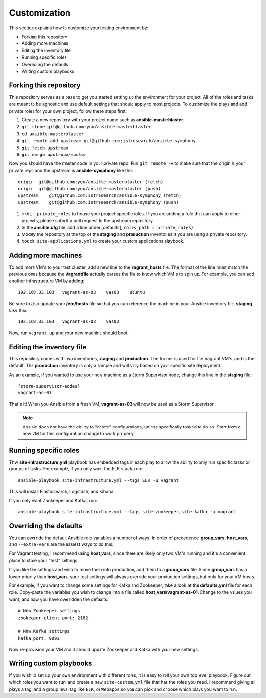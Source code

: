 Customization
=============

This section explains how to customize your testing environment by:

- Forking this repository
- Adding more machines
- Editing the inventory file
- Running specific roles
- Overriding the defaults
- Writing custom playbooks

Forking this repository
-----------------------

This repository serves as a base to get you started setting up the environment for your project.  All of the roles and tasks are meant to be agnostic and use default settings that should apply to most projects.  To customize the plays and add private roles for your own project, follow these steps first:

#. Create a new repository with your project name such as **ansible-masterblaster**.
#. ``git clone git@github.com:you/ansible-masterblaster``
#. ``cd ansible-masterblaster``
#. ``git remote add upstream git@github.com:istresearch/ansible-symphony``
#. ``git fetch upstream``
#. ``git merge upstream/master``

Now you should have the master code in your private repo.  Run ``git remote -v`` to make sure that the origin is your private repo and the upstream is **ansible-symphony** like this::
    
    origin  git@github.com:you/ansible-masterblaster (fetch)
    origin  git@github.com:you/ansible-masterblaster (push)
    upstream    git@github.com:istresearch/ansible-symphony (fetch)
    upstream    git@github.com:istresearch/ansible-symphony (push)

#. ``mkdir private_roles`` to house your project specific roles.  If you are adding a role that can apply to other projects, please submit a pull request to the upstream repository.
#. In the **ansible.cfg** file, add a line under [defaults], ``roles_path = private_roles/``
#. Modify the repository at the top of the **staging** and **production** inventories if you are using a private repository.
#. ``touch site-applications.yml`` to create your custom applications playbook.

Adding more machines
--------------------

To add more VM's to your test cluster, add a new line to the **vagrant_hosts** file.  The format of the line must match the previous ones because the **Vagrantfile** actually parses the file to know which VM's to spin up.  For example, you can add another infrastructure VM by adding::

    192.168.33.103   vagrant-as-03    vas03    ubuntu

Be sure to also update your **/etc/hosts** file so that you can reference the machine in your Ansible inventory file, **staging**.  Like this::

    192.168.33.103   vagrant-as-03    vas03

Now, run ``vagrant up`` and your new machine should boot.

Editing the inventory file
--------------------------

This repository comes with two inventories, **staging** and  **production**.  The former is used for the Vagrant VM's, and is the default.  The **production** inventory is only a sample and will vary based on your specific site deployment.

As an example, if you wanted to use your new machine as a Storm Supervisor node, change this line in the **staging** file::

    [storm-supervisor-nodes]
    vagrant-as-03

That's it!  When you Ansible from a fresh VM, **vagrant-as-03** will now be used as a Storm Supervisor.

.. note:: Ansible does not have the ability to "delete" configurations, unless specifically tasked to do so.  Start from a new VM for this configuration change to work properly.

Running specific roles
----------------------

Thw **site-infrastructure.yml** playbook has embedded tags in each play to allow the ability to only run specific tasks or groups of tasks.  For example, if you only want the ELK stack, run::

    ansible-playbook site-infrastructure.yml --tags ELK -u vagrant

This will install Elasticsearch, Logstash, and Kibana.

If you only want Zookeeper and Kafka, run::

    ansible-playbook site-infrastructure.yml --tags site-zookeeper,site-kafka -u vagrant

Overriding the defaults
-----------------------

You can override the default Ansible role variables a number of ways.  In order of precedence, **group_vars**, **host_vars**, and ``--extra-vars`` are the easiest ways to do this.

For Vagrant testing, I recommend using **host_vars**, since there are likely only two VM's running and it's a convenient place to store your "test" settings.

If you like the settings and wish to move them into production, add them to a **group_vars** file.  Since **group_vars** has a lower priority than **host_vars**, your test settings will always override your production settings, but only for your VM hosts.

For example, if you want to change some settings for Kafka and Zookeeper, take a look at the **defaults.yml** file for each role.  Copy-paste the variables you wish to change into a file called **host_vars/vagrant-as-01**.  Change to the values you want, and now you have overridden the defaults::

    # New Zookeeper settings
    zookeeper_client_port: 2182

    # New Kafka settings
    kafka_port: 9093

Now re-provision your VM and it should update Zookeeper and Kafka with your new settings.

Writing custom playbooks
------------------------

If you wish to set up your own environment with different roles, it is easy to roll your own top level playbook.  Figure out which roles you want to run, and create a new ``site-custom.yml`` file that has the roles you need.  I recommend giving all plays a tag, and a group level tag like ``ELK``, or ``Webapps`` so you can pick and choose which plays you want to run.